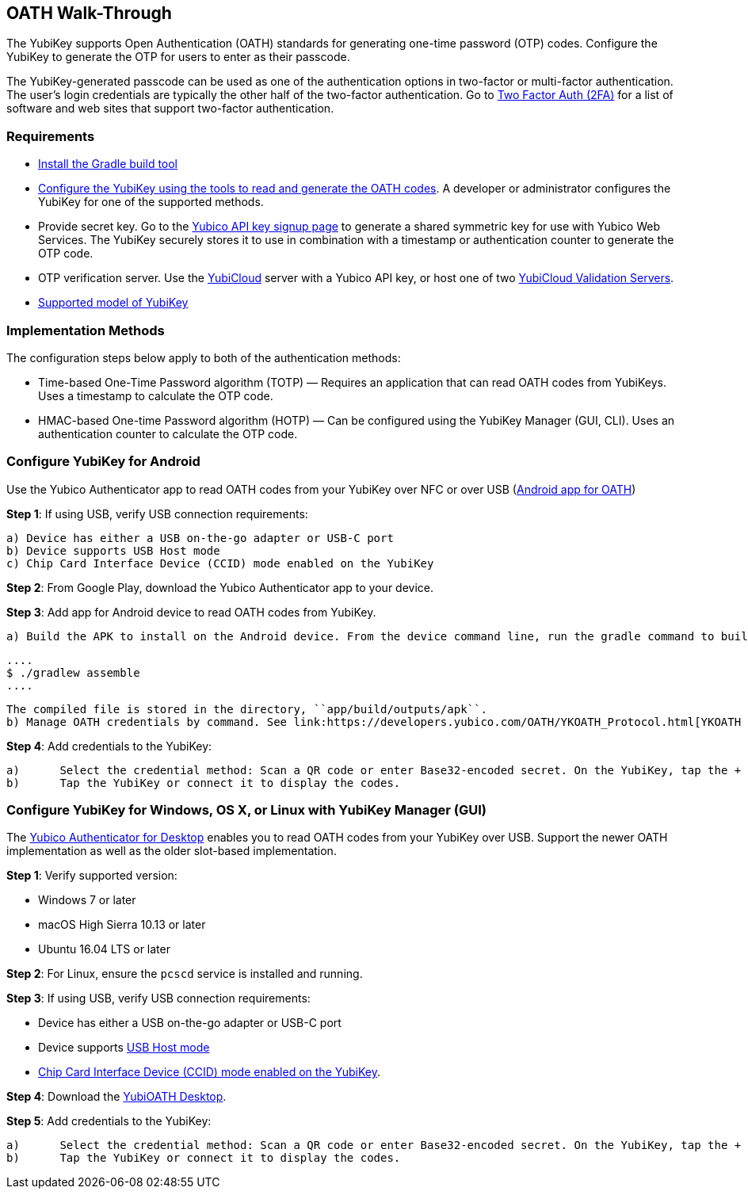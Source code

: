 == OATH Walk-Through


The YubiKey supports Open Authentication (OATH) standards for generating one-time password (OTP) codes. Configure the YubiKey to generate the OTP for users to enter as their passcode.

The YubiKey-generated passcode can be used as one of the authentication options in two-factor or multi-factor authentication. The user’s login credentials are typically the other half of the two-factor authentication. Go to link:https://twofactorauth.org/[Two Factor Auth (2FA)] for a list of software and web sites that support two-factor authentication.


=== Requirements

* link:https://gradle.org/install/[Install the Gradle build tool]
* link:..//YubiKey_OATH_software.html[Configure the YubiKey using the tools to read and generate the OATH codes]. A developer or administrator configures the YubiKey for one of the supported methods.
* Provide secret key. Go to the link:https://upgrade.yubico.com/getapikey/[Yubico API key signup page] to generate a shared symmetric key for use with Yubico Web Services. The YubiKey securely stores it to use in combination with a timestamp or authentication counter to generate the OTP code.
* OTP verification server. Use the link:https://www.yubico.com/products/services-software/yubicloud/[YubiCloud] server with a Yubico API key, or host one of two link:../../Software_Projects/Yubico_OTP/YubiCloud_Validation_Servers/[YubiCloud Validation Servers].
* link:https://www.yubico.com/products/compare-products-series/[Supported model of YubiKey]


=== Implementation Methods
The configuration steps below apply to both of the authentication methods:

* Time-based One-Time Password algorithm (TOTP) — Requires an application that can read OATH codes from YubiKeys. Uses a timestamp to calculate the OTP code.
* HMAC-based One-time Password algorithm (HOTP) — Can be configured using the YubiKey Manager (GUI, CLI). Uses an authentication counter to calculate the OTP code.


=== Configure YubiKey for Android
Use the Yubico Authenticator app to read OATH codes from your YubiKey over NFC or over USB (link:https://developers.yubico.com/yubioath-android/[Android app for OATH])

**Step 1**: If using USB, verify USB connection requirements:

            a) Device has either a USB on-the-go adapter or USB-C port
            b) Device supports USB Host mode
            c) Chip Card Interface Device (CCID) mode enabled on the YubiKey

**Step 2**:	From Google Play, download the Yubico Authenticator app to your device.

**Step 3**:	Add app for Android device to read OATH codes from YubiKey.

            a) Build the APK to install on the Android device. From the device command line, run the gradle command to build the Android Studio app.

            ....
            $ ./gradlew assemble
            ....

            The compiled file is stored in the directory, ``app/build/outputs/apk``.
            b) Manage OATH credentials by command. See link:https://developers.yubico.com/OATH/YKOATH_Protocol.html[YKOATH protocol specification]. The YKOATH protocol includes commands for: Select, Put, Delete, Set Code, Reset, List, Calculate, Validate, Calculate All, Send Remaining.

**Step 4**: Add credentials to the YubiKey:

            a)	Select the credential method: Scan a QR code or enter Base32-encoded secret. On the YubiKey, tap the + to select the option.
            b)	Tap the YubiKey or connect it to display the codes.


=== Configure YubiKey for Windows, OS X, or Linux with YubiKey Manager (GUI)
The link:https://developers.yubico.com/yubioath-desktop/[Yubico Authenticator for Desktop] enables you to read OATH codes from your YubiKey over USB. Support the newer OATH implementation as well as the older slot-based implementation.

**Step 1**: Verify supported version:

            * Windows 7 or later
            * macOS High Sierra 10.13 or later
            * Ubuntu 16.04 LTS or later

**Step 2**: For Linux, ensure the ``pcscd`` service is installed and running.

**Step 3**:	If using USB, verify USB connection requirements:

            * Device has either a USB on-the-go adapter or USB-C port
            * Device supports link:https://android.stackexchange.com/questions/36887/how-can-i-determine-if-my-device-has-usb-host-mode-otg-support[USB Host mode]
            * link:https://support.yubico.com/support/solutions/articles/15000010758-enabling-or-disabling-usb-interfaces[Chip Card Interface Device (CCID) mode enabled on the YubiKey].

**Step 4**:	Download the link:https://developers.yubico.com/yubioath-desktop/Releases/[YubiOATH Desktop].

**Step 5**:	Add credentials to the YubiKey:

            a)	Select the credential method: Scan a QR code or enter Base32-encoded secret. On the YubiKey, tap the + to select the option.
            b)	Tap the YubiKey or connect it to display the codes.
